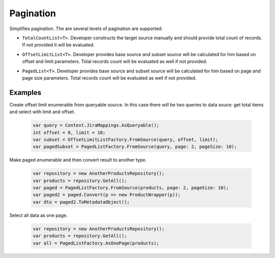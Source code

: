 Pagination
==========

Simplifies pagination. The are several levels of pagination are supported:

- ``TotalCountList<T>``. Developer constructs the target source manually and should provide total count of records. If not provided it will be evaluated.
- ``OffsetLimitList<T>``. Developer provides base source and subset source will be calculated for him based on offset and limit parameters. Total records count will be evaluated as well if not provided.
- ``PagedList<T>``. Developer provides base source and subset source will be calculated for him based on page and page size parameters. Total records count will be evaluated as well if not provided.

    .. image:: pagination.png

Examples
--------

Create offset limit enumerable from queryable source. In this case there will be two queries to data souce: get total items and select with limit and offset.

    .. code-block:: c#

        var query = Context.JiraMappings.AsQueryable();
        int offset = 0, limit = 10;
        var subset = OffsetLimitListFactory.FromSource(query, offset, limit);
        var pagedSubset = PagedListFactory.FromSource(query, page: 2, pageSize: 10);

Make paged enumerable and then convert result to another type.

    .. code-block:: c#

        var repository = new AnotherProductsRepository();
        var products = repository.GetAll();
        var paged = PagedListFactory.FromSource(products, page: 2, pageSize: 10);
        var paged2 = paged.Convert(p => new ProductWrapper(p));
        var dto = paged2.ToMetadataObject();

Select all data as one page.

    .. code-block:: c#

        var repository = new AnotherProductsRepository();
        var products = repository.GetAll();
        var all = PagedListFactory.AsOnePage(products);
